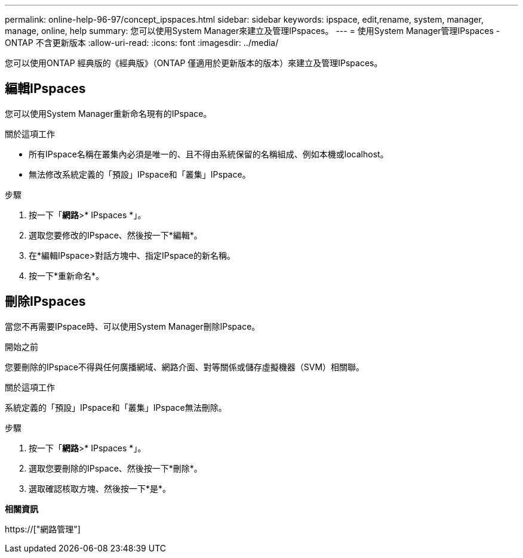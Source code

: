 ---
permalink: online-help-96-97/concept_ipspaces.html 
sidebar: sidebar 
keywords: ipspace, edit,rename, system, manager, manage, online, help 
summary: 您可以使用System Manager來建立及管理IPspaces。 
---
= 使用System Manager管理IPspaces - ONTAP 不含更新版本
:allow-uri-read: 
:icons: font
:imagesdir: ../media/


[role="lead"]
您可以使用ONTAP 經典版的《經典版》（ONTAP 僅適用於更新版本的版本）來建立及管理IPspaces。



== 編輯IPspaces

您可以使用System Manager重新命名現有的IPspace。

.關於這項工作
* 所有IPspace名稱在叢集內必須是唯一的、且不得由系統保留的名稱組成、例如本機或localhost。
* 無法修改系統定義的「預設」IPspace和「叢集」IPspace。


.步驟
. 按一下「*網路*>* IPspaces *」。
. 選取您要修改的IPspace、然後按一下*編輯*。
. 在*編輯IPspace>對話方塊中、指定IPspace的新名稱。
. 按一下*重新命名*。




== 刪除IPspaces

當您不再需要IPspace時、可以使用System Manager刪除IPspace。

.開始之前
您要刪除的IPspace不得與任何廣播網域、網路介面、對等關係或儲存虛擬機器（SVM）相關聯。

.關於這項工作
系統定義的「預設」IPspace和「叢集」IPspace無法刪除。

.步驟
. 按一下「*網路*>* IPspaces *」。
. 選取您要刪除的IPspace、然後按一下*刪除*。
. 選取確認核取方塊、然後按一下*是*。


*相關資訊*

https://["網路管理"]
